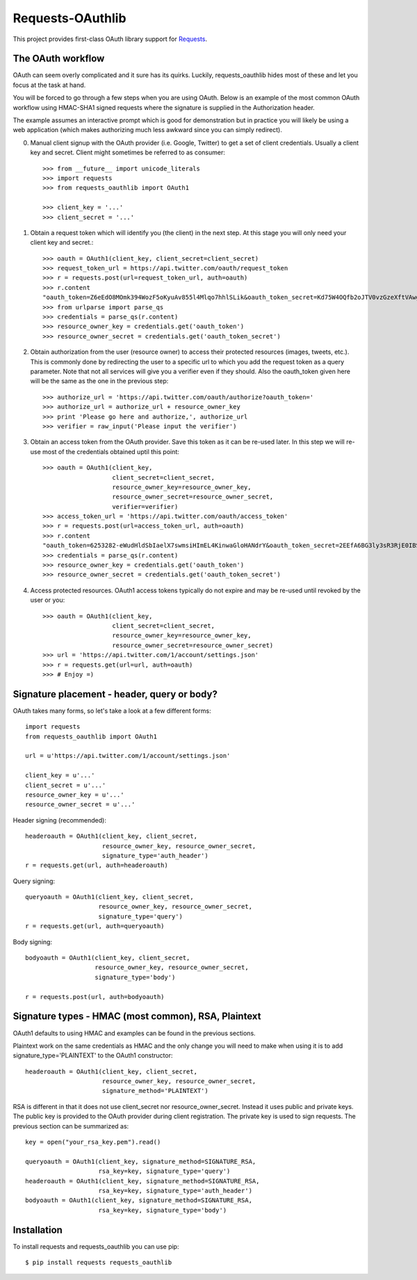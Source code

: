 Requests-OAuthlib
=================

This project provides first-class OAuth library support for `Requests <http://python-requests.org>`_.

The OAuth workflow
------------------

OAuth can seem overly complicated and it sure has its quirks. Luckily, 
requests_oauthlib hides most of these and let you focus at the task at hand.

You will be forced to go through a few steps when you are using OAuth. Below is an
example of the most common OAuth workflow using HMAC-SHA1 signed requests where
the signature is supplied in the Authorization header.

The example assumes an interactive prompt which is good for demonstration but in 
practice you will likely be using a web application (which makes authorizing much
less awkward since you can simply redirect).

0. Manual client signup with the OAuth provider (i.e. Google, Twitter) to get
   a set of client credentials. Usually a client key and secret. Client might sometimes
   be referred to as consumer::

    >>> from __future__ import unicode_literals
    >>> import requests
    >>> from requests_oauthlib import OAuth1

    >>> client_key = '...'
    >>> client_secret = '...'

1. Obtain a request token which will identify you (the client) in the next step.
   At this stage you will only need your client key and secret.::

    >>> oauth = OAuth1(client_key, client_secret=client_secret)
    >>> request_token_url = https://api.twitter.com/oauth/request_token
    >>> r = requests.post(url=request_token_url, auth=oauth)
    >>> r.content
    "oauth_token=Z6eEdO8MOmk394WozF5oKyuAv855l4Mlqo7hhlSLik&oauth_token_secret=Kd75W4OQfb2oJTV0vzGzeXftVAwgMnEK9MumzYcM"
    >>> from urlparse import parse_qs
    >>> credentials = parse_qs(r.content)
    >>> resource_owner_key = credentials.get('oauth_token')
    >>> resource_owner_secret = credentials.get('oauth_token_secret')

2. Obtain authorization from the user (resource owner) to access their protected
   resources (images, tweets, etc.). This is commonly done by redirecting the
   user to a specific url to which you add the request token as a query parameter. 
   Note that not all services will give you a verifier even if they should. Also
   the oauth_token given here will be the same as the one in the previous step::

    >>> authorize_url = 'https://api.twitter.com/oauth/authorize?oauth_token='
    >>> authorize_url = authorize_url + resource_owner_key
    >>> print 'Please go here and authorize,', authorize_url
    >>> verifier = raw_input('Please input the verifier')

3. Obtain an access token from the OAuth provider. Save this token as it can be
   re-used later. In this step we will re-use most of the credentials obtained
   uptil this point::

    >>> oauth = OAuth1(client_key,
                       client_secret=client_secret,
                       resource_owner_key=resource_owner_key,
                       resource_owner_secret=resource_owner_secret,
                       verifier=verifier)
    >>> access_token_url = 'https://api.twitter.com/oauth/access_token'
    >>> r = requests.post(url=access_token_url, auth=oauth)
    >>> r.content
    "oauth_token=6253282-eWudHldSbIaelX7swmsiHImEL4KinwaGloHANdrY&oauth_token_secret=2EEfA6BG3ly3sR3RjE0IBSnlQu4ZrUzPiYKmrkVU"
    >>> credentials = parse_qs(r.content)
    >>> resource_owner_key = credentials.get('oauth_token')
    >>> resource_owner_secret = credentials.get('oauth_token_secret')

4. Access protected resources. OAuth1 access tokens typically do not expire
   and may be re-used until revoked by the user or you::
   
    >>> oauth = OAuth1(client_key,
                       client_secret=client_secret,
                       resource_owner_key=resource_owner_key,
                       resource_owner_secret=resource_owner_secret)
    >>> url = 'https://api.twitter.com/1/account/settings.json'
    >>> r = requests.get(url=url, auth=oauth)
    >>> # Enjoy =)


Signature placement - header, query or body?
--------------------------------------------

OAuth takes many forms, so let's take a look at a few different forms::

    import requests
    from requests_oauthlib import OAuth1

    url = u'https://api.twitter.com/1/account/settings.json'

    client_key = u'...'
    client_secret = u'...'
    resource_owner_key = u'...'
    resource_owner_secret = u'...'


Header signing (recommended)::

    headeroauth = OAuth1(client_key, client_secret,
                         resource_owner_key, resource_owner_secret,
                         signature_type='auth_header')
    r = requests.get(url, auth=headeroauth)



Query signing::

    queryoauth = OAuth1(client_key, client_secret,
                        resource_owner_key, resource_owner_secret,
                        signature_type='query')
    r = requests.get(url, auth=queryoauth)


Body signing::

    bodyoauth = OAuth1(client_key, client_secret,
                       resource_owner_key, resource_owner_secret,
                       signature_type='body')

    r = requests.post(url, auth=bodyoauth)


Signature types - HMAC (most common), RSA, Plaintext
----------------------------------------------------

OAuth1 defaults to using HMAC and examples can be found in the previous
sections. 

Plaintext work on the same credentials as HMAC and the only change you will
need to make when using it is to add signature_type='PLAINTEXT'
to the OAuth1 constructor::

    headeroauth = OAuth1(client_key, client_secret,
                         resource_owner_key, resource_owner_secret,
                         signature_method='PLAINTEXT')

RSA is different in that it does not use client_secret nor
resource_owner_secret. Instead it uses public and private keys. The public key
is provided to the OAuth provider during client registration. The private key
is used to sign requests. The previous section can be summarized as::

    key = open("your_rsa_key.pem").read()
     
    queryoauth = OAuth1(client_key, signature_method=SIGNATURE_RSA,
                        rsa_key=key, signature_type='query')
    headeroauth = OAuth1(client_key, signature_method=SIGNATURE_RSA,
                        rsa_key=key, signature_type='auth_header')
    bodyoauth = OAuth1(client_key, signature_method=SIGNATURE_RSA,
                        rsa_key=key, signature_type='body')


Installation
-------------

To install requests and requests_oauthlib you can use pip::

    $ pip install requests requests_oauthlib

